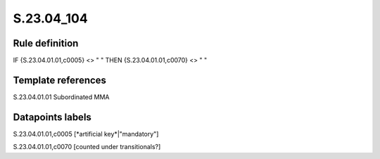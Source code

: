 ===========
S.23.04_104
===========

Rule definition
---------------

IF {S.23.04.01.01,c0005} <> " " THEN {S.23.04.01.01,c0070} <> " "


Template references
-------------------

S.23.04.01.01 Subordinated MMA


Datapoints labels
-----------------

S.23.04.01.01,c0005 [*artificial key*|"mandatory"]

S.23.04.01.01,c0070 [counted under transitionals?]



